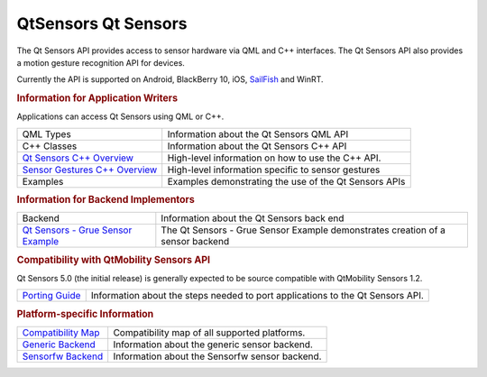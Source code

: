 .. _sdk_qtsensors_qt_sensors:
QtSensors Qt Sensors
====================



The Qt Sensors API provides access to sensor hardware via QML and C++
interfaces. The Qt Sensors API also provides a motion gesture
recognition API for devices.

Currently the API is supported on Android, BlackBerry 10, iOS,
`SailFish <https://sailfishos.org>`_  and WinRT.

.. rubric:: Information for Application Writers
   :name: information-for-application-writers

Applications can access Qt Sensors using QML or C++.

+------------------------------------------------------------------------------------+---------------------------------------------------------+
| QML Types                                                                          | Information about the Qt Sensors QML API                |
+------------------------------------------------------------------------------------+---------------------------------------------------------+
| C++ Classes                                                                        | Information about the Qt Sensors C++ API                |
+------------------------------------------------------------------------------------+---------------------------------------------------------+
| `Qt Sensors C++ Overview </sdk/apps/qml/QtSensors/qtsensors-cpp/>`_                | High-level information on how to use the C++ API.       |
+------------------------------------------------------------------------------------+---------------------------------------------------------+
| `Sensor Gestures C++ Overview </sdk/apps/qml/QtSensors/qtsensorgestures-cpp/>`_    | High-level information specific to sensor gestures      |
+------------------------------------------------------------------------------------+---------------------------------------------------------+
| Examples                                                                           | Examples demonstrating the use of the Qt Sensors APIs   |
+------------------------------------------------------------------------------------+---------------------------------------------------------+

.. rubric:: Information for Backend Implementors
   :name: information-for-backend-implementors

+------------------------------------------------------------------------+----------------------------------------------------------------------------------+
| Backend                                                                | Information about the Qt Sensors back end                                        |
+------------------------------------------------------------------------+----------------------------------------------------------------------------------+
| `Qt Sensors - Grue Sensor Example </sdk/apps/qml/QtSensors/grue/>`_    | The Qt Sensors - Grue Sensor Example demonstrates creation of a sensor backend   |
+------------------------------------------------------------------------+----------------------------------------------------------------------------------+

.. rubric:: Compatibility with QtMobility Sensors API
   :name: compatibility-with-qtmobility-sensors-api

Qt Sensors 5.0 (the initial release) is generally expected to be source
compatible with QtMobility Sensors 1.2.

+------------------------------------------------------------------+----------------------------------------------------------------------------------+
| `Porting Guide </sdk/apps/qml/QtSensors/qtsensors-porting/>`_    | Information about the steps needed to port applications to the Qt Sensors API.   |
+------------------------------------------------------------------+----------------------------------------------------------------------------------+

.. rubric:: Platform-specific Information
   :name: platform-specific-information

+------------------------------------------------------------------+--------------------------------------------------+
| `Compatibility Map </sdk/apps/qml/QtSensors/compatmap/>`_        | Compatibility map of all supported platforms.    |
+------------------------------------------------------------------+--------------------------------------------------+
| `Generic Backend </sdk/apps/qml/QtSensors/genericbackend/>`_     | Information about the generic sensor backend.    |
+------------------------------------------------------------------+--------------------------------------------------+
| `Sensorfw Backend </sdk/apps/qml/QtSensors/senorfwbackend/>`_    | Information about the Sensorfw sensor backend.   |
+------------------------------------------------------------------+--------------------------------------------------+

